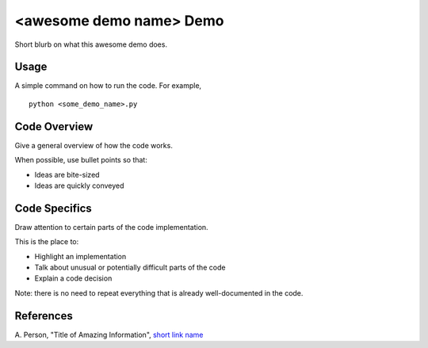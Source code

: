 <awesome demo name> Demo
========================
Short blurb on what this awesome demo does.

Usage
-----
A simple command on how to run the code. For example,
::
  python <some_demo_name>.py

Code Overview
-------------
Give a general overview of how the code works.

When possible, use bullet points so that:

* Ideas are bite-sized
* Ideas are quickly conveyed

Code Specifics
--------------
Draw attention to certain parts of the code implementation.

This is the place to:

* Highlight an implementation
* Talk about unusual or potentially difficult parts of the code
* Explain a code decision

Note: there is no need to repeat everything that is already well-documented in
the code.

References
----------
A. Person, "Title of Amazing Information",
`short link name <https://example.com/>`_
